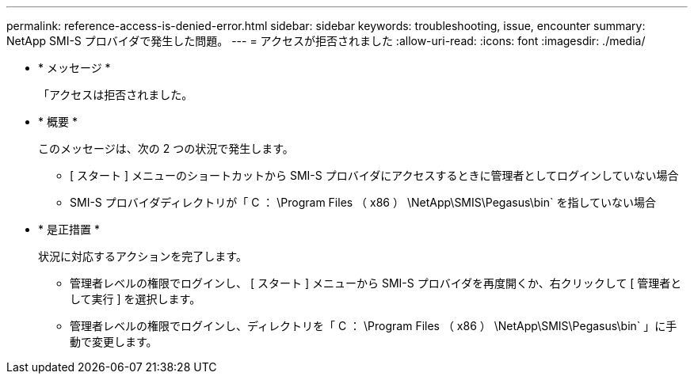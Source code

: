---
permalink: reference-access-is-denied-error.html 
sidebar: sidebar 
keywords: troubleshooting, issue, encounter 
summary: NetApp SMI-S プロバイダで発生した問題。 
---
= アクセスが拒否されました
:allow-uri-read: 
:icons: font
:imagesdir: ./media/


* * メッセージ *
+
「アクセスは拒否されました。

* * 概要 *
+
このメッセージは、次の 2 つの状況で発生します。

+
** [ スタート ] メニューのショートカットから SMI-S プロバイダにアクセスするときに管理者としてログインしていない場合
** SMI-S プロバイダディレクトリが「 C ： \Program Files （ x86 ） \NetApp\SMIS\Pegasus\bin` を指していない場合


* * 是正措置 *
+
状況に対応するアクションを完了します。

+
** 管理者レベルの権限でログインし、 [ スタート ] メニューから SMI-S プロバイダを再度開くか、右クリックして [ 管理者として実行 ] を選択します。
** 管理者レベルの権限でログインし、ディレクトリを「 C ： \Program Files （ x86 ） \NetApp\SMIS\Pegasus\bin` 」に手動で変更します。



